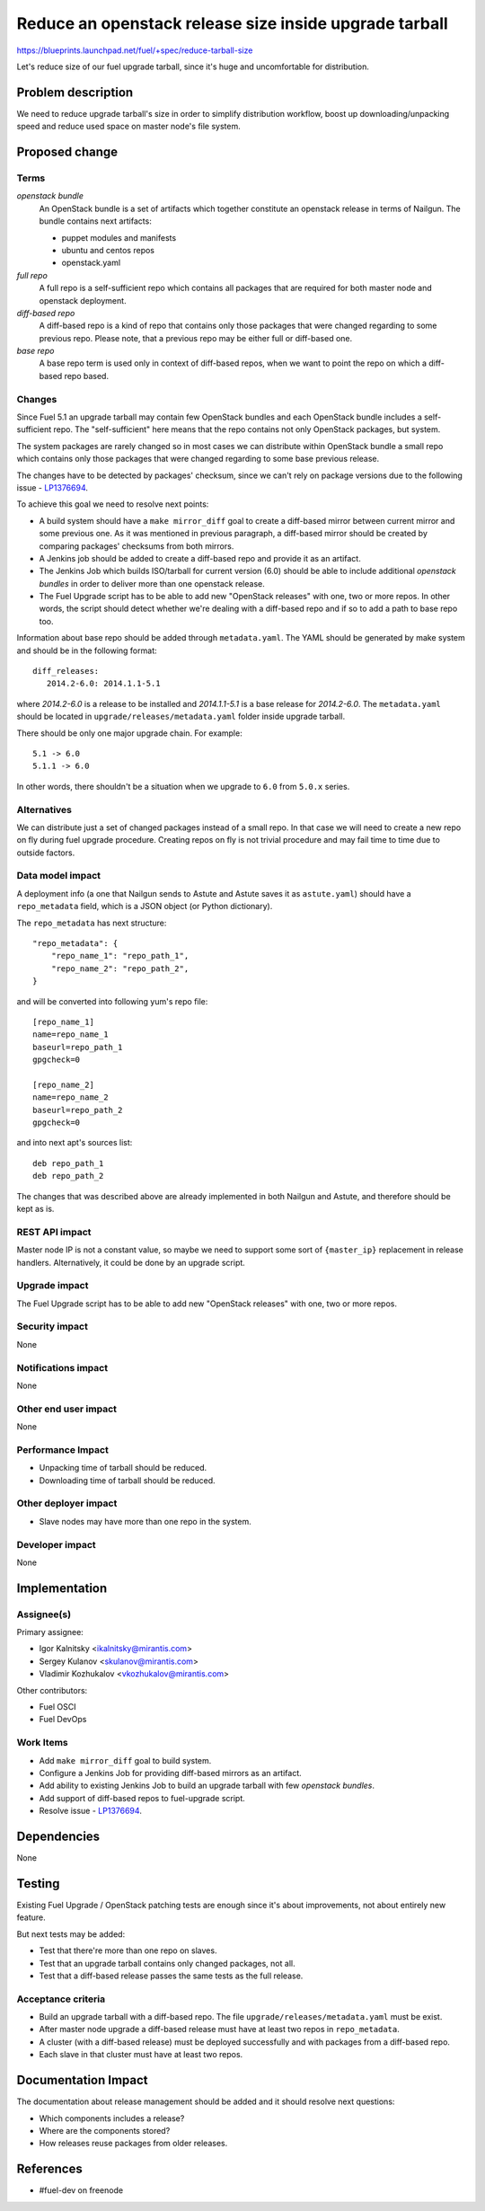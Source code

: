 ..
 This work is licensed under a Creative Commons Attribution 3.0 Unported
 License.

 http://creativecommons.org/licenses/by/3.0/legalcode

=======================================================
Reduce an openstack release size inside upgrade tarball
=======================================================

https://blueprints.launchpad.net/fuel/+spec/reduce-tarball-size

Let's reduce size of our fuel upgrade tarball, since it's huge and
uncomfortable for distribution.


Problem description
===================

We need to reduce upgrade tarball's size in order to simplify distribution
workflow, boost up downloading/unpacking speed and reduce used space
on master node's file system.


Proposed change
===============

Terms
-----

*openstack bundle*
  An OpenStack bundle is a set of artifacts which together constitute
  an openstack release in terms of Nailgun. The bundle contains next
  artifacts:

  - puppet modules and manifests
  - ubuntu and centos repos
  - openstack.yaml

*full repo*
  A full repo is a self-sufficient repo which contains all packages
  that are required for both master node and openstack deployment.

*diff-based repo*
  A diff-based repo is a kind of repo that contains only those packages
  that were changed regarding to some previous repo. Please note,
  that a previous repo may be either full or diff-based one.

*base repo*
  A base repo term is used only in context of diff-based repos, when
  we want to point the repo on which a diff-based repo based.

Changes
-------

Since Fuel 5.1 an upgrade tarball may contain few OpenStack bundles and
each OpenStack bundle includes a self-sufficient repo. The "self-sufficient"
here means that the repo contains not only OpenStack packages, but system.

The system packages are rarely changed so in most cases we can distribute
within OpenStack bundle a small repo which contains only those packages
that were changed regarding to some base previous release.

The changes have to be detected by packages' checksum, since we can't rely
on package versions due to the following issue -
`LP1376694 <https://bugs.launchpad.net/fuel/+bug/1376694>`_.

To achieve this goal we need to resolve next points:

* A build system should have a ``make mirror_diff`` goal to create
  a diff-based mirror between current mirror and some previous one.
  As it was mentioned in previous paragraph, a diff-based mirror should
  be created by comparing packages' checksums from both mirrors.

* A Jenkins job should be added to create a diff-based repo and provide
  it as an artifact.

* The Jenkins Job which builds ISO/tarball for current version (6.0)
  should be able to include additional *openstack bundles* in order
  to deliver more than one openstack release.

* The Fuel Upgrade script has to be able to add new "OpenStack releases"
  with one, two or more repos. In other words, the script should detect
  whether we're dealing with a diff-based repo and if so to add a path
  to base repo too.

Information about base repo should be added through ``metadata.yaml``.
The YAML should be generated by make system and should be in the
following format::

   diff_releases:
      2014.2-6.0: 2014.1.1-5.1

where *2014.2-6.0* is a release to be installed and *2014.1.1-5.1* is
a base release for *2014.2-6.0*. The ``metadata.yaml`` should be located
in ``upgrade/releases/metadata.yaml`` folder inside upgrade tarball.

There should be only one major upgrade chain. For example::

    5.1 -> 6.0
    5.1.1 -> 6.0

In other words, there shouldn't be a situation when we upgrade to ``6.0``
from ``5.0.x`` series.


Alternatives
------------

We can distribute just a set of changed packages instead of a small repo.
In that case we will need to create a new repo on fly during fuel upgrade
procedure. Creating repos on fly is not trivial procedure and may fail
time to time due to outside factors.

Data model impact
-----------------

A deployment info (a one that Nailgun sends to Astute and Astute saves it
as ``astute.yaml``) should have a ``repo_metadata`` field, which is a JSON
object (or Python dictionary).

The ``repo_metadata`` has next structure::

    "repo_metadata": {
        "repo_name_1": "repo_path_1",
        "repo_name_2": "repo_path_2",
    }

and will be converted into following yum's repo file::

    [repo_name_1]
    name=repo_name_1
    baseurl=repo_path_1
    gpgcheck=0

    [repo_name_2]
    name=repo_name_2
    baseurl=repo_path_2
    gpgcheck=0

and into next apt's sources list::

    deb repo_path_1
    deb repo_path_2

The changes that was described above are already implemented in both
Nailgun and Astute, and therefore should be kept as is.

REST API impact
---------------

Master node IP is not a constant value, so maybe we need to support some
sort of ``{master_ip}`` replacement in release handlers. Alternatively,
it could be done by an upgrade script.

Upgrade impact
--------------

The Fuel Upgrade script has to be able to add new "OpenStack releases"
with one, two or more repos.

Security impact
---------------

None

Notifications impact
--------------------

None

Other end user impact
---------------------

None

Performance Impact
------------------

* Unpacking time of tarball should be reduced.
* Downloading time of tarball should be reduced.

Other deployer impact
---------------------

* Slave nodes may have more than one repo in the system.

Developer impact
----------------

None


Implementation
==============

Assignee(s)
-----------

Primary assignee:

* Igor Kalnitsky <ikalnitsky@mirantis.com>
* Sergey Kulanov <skulanov@mirantis.com>
* Vladimir Kozhukalov <vkozhukalov@mirantis.com>

Other contributors:

* Fuel OSCI
* Fuel DevOps

Work Items
----------

* Add ``make mirror_diff`` goal to build system.
* Configure a Jenkins Job for providing diff-based mirrors as an artifact.
* Add ability to existing Jenkins Job to build an upgrade tarball with
  few *openstack bundles*.
* Add support of diff-based repos to fuel-upgrade script.
* Resolve issue -
  `LP1376694 <https://bugs.launchpad.net/fuel/+bug/1376694>`_.


Dependencies
============

None


Testing
=======

Existing Fuel Upgrade / OpenStack patching tests are enough since it's about
improvements, not about entirely new feature.

But next tests may be added:

* Test that there're more than one repo on slaves.
* Test that an upgrade tarball contains only changed packages, not all.
* Test that a diff-based release passes the same tests as the full release.

Acceptance criteria
-------------------

* Build an upgrade tarball with a diff-based repo. The file
  ``upgrade/releases/metadata.yaml`` must be exist.
* After master node upgrade a diff-based release must have at least two
  repos in ``repo_metadata``.
* A cluster (with a diff-based release) must be deployed successfully
  and with packages from a diff-based repo.
* Each slave in that cluster must have at least two repos.


Documentation Impact
====================

The documentation about release management should be added and it should
resolve next questions:

* Which components includes a release?
* Where are the components stored?
* How releases reuse packages from older releases.


References
==========

* #fuel-dev on freenode
